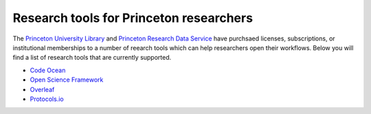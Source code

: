 .. _usefulLicenses:

=======================================================
Research tools for Princeton researchers
=======================================================

.. raw:: html

    <style> .blue {color:blue} </style>
    <style> .red {color:red} </style>

.. role:: blue
.. role:: red

The `Princeton University Library <https://library.princeton.edu/>`_ and `Princeton Research Data Service <https://researchdata.princeton.edu/>`_ have purchsaed licenses, subscriptions, or institutional memberships to a number of reearch tools which can help researchers open their workflows. Below you will find a list of research tools that are currently supported. 

* `Code Ocean <research_tools/code_ocean.html>`_
* `Open Science Framework <research_tools/osf.html>`_
* `Overleaf <research_tools/overleaf.html>`_
* `Protocols.io <research_tools/protocols_io.html>`_

